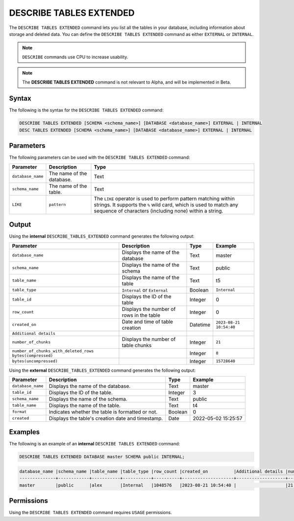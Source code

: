 .. _describe_tables_extended:

************************
DESCRIBE TABLES EXTENDED
************************

The ``DESCRIBE TABLES EXTENDED`` command lets you list all the tables in your database, including information about storage and deleted data. You can define the ``DESCRIBE TABLES EXTENDED`` command as either ``EXTERNAL`` or ``INTERNAL``.

.. note:: ``DESCRIBE`` commands use CPU to increase usability.
.. note::  The **DESCRIBE TABLES EXTENDED** command is not relevant to Alpha, and will be implemented in Beta.


Syntax
======

The following is the syntax for the ``DESCRIBE TABLES EXTENDED`` command:

.. code-block:: postgres

   DESCRIBE TABLES EXTENDED [SCHEMA <schema_name>] [DATABASE <database_name>] EXTERNAL | INTERNAL
   DESC TABLES EXTENDED [SCHEMA <schema_name>] [DATABASE <database_name>] EXTERNAL | INTERNAL

Parameters
==========

The following parameters can be used with the ``DESCRIBE TABLES EXTENDED`` command:

.. list-table:: 
   :widths: auto
   :header-rows: 1
   
   * - Parameter
     - Description
     - Type
   * - ``database_name``
     - The name of the database.
     - Text
   * - ``schema_name``
     - The name of the table.
     - Text	
   * - ``LIKE``
     - ``pattern``
     - The ``LIKE`` operator is used to perform pattern matching within strings. It supports the ``%`` wild card, which is used to match any sequence of characters (including none) within a string.
   
Output
======

Using the **internal** ``DESCRIBE_TABLES_EXTENDED`` command generates the following output:

.. list-table:: 
   :widths: auto
   :header-rows: 1
   
   * - Parameter
     - Description
     - Type
     - Example
   * - ``database_name``
     - Displays the name of the database
     - Text
     - master
   * - ``schema_name``
     - Displays the name of the schema
     - Text
     - public
   * - ``table_name``
     - Displays the name of the table
     - Text
     - t5
   * - ``table_type``
     - ``Internal`` or ``External``
     - Boolean
     - ``Internal``
   * - ``table_id``
     - Displays the ID of the table
     - Integer
     - 0	 
   * - ``row_count``
     - Displays the number of rows in the table
     - Integer
     - 0
   * - ``created_on``
     - Date and time of table creation
     - Datetime
     - ``2023-08-21 10:54:40``
   * - ``Additional details``
     - 
     - 
     - 
   * - ``number_of_chunks``
     - Displays the number of table chunks
     - Integer
     - ``21``
   * - ``number_of_chunks_with_deleted_rows bytes(compressed)``
     - 
     - Integer
     - ``0``
   * - ``bytes(uncompressed)``
     - 
     - Integer
     - ``15728640``


Using the **external** ``DESCRIBE_TABLES_EXTENDED`` command generates the following output:

.. list-table:: 
   :widths: auto
   :header-rows: 1
   
   * - Parameter
     - Description
     - Type
     - Example
   * - ``database_name``
     - Displays the name of the database.
     - Text
     - master
   * - ``table_id``
     - Displays the ID of the table.
     - Integer
     - 3	 
   * - ``schema_name``
     - Displays the name of the schema.
     - Text	
     - public
   * - ``table_name``
     - Displays the name of the table.
     - Text
     - t4	 
   * - ``format``
     - Indicates whether the table is formatted or not.
     - Boolean
     - 0	 
   * - ``created``
     - Displays the table's creation date and timestamp.
     - Date
     - 2022-05-02 15:25:57	 

Examples
========
   
The following is an example of an **internal** ``DESCRIBE TABLES EXTENDED`` command:

.. code-block:: postgres
   
   DESCRIBE TABLES EXTENDED DATABASE master SCHEMA public INTERNAL;

.. code-block:: none

   database_name |schema_name |table_name |table_type |row_count |created_on          |Additional details |number_of_chunks |number_of_chunks_with_deleted_rows |bytes(compressed) |bytes(uncompressed)
   --------------+------------+-----------+-----------+----------+--------------------+-------------------+-----------------+-----------------------------------+------------------+------------------
   master        |public      |alex       |Internal   |1048576   |2023-08-21 10:54:40 |                   |21               |0                                  |294851            |15728640


Permissions
===========

Using the ``DESCRIBE TABLES EXTENDED`` command requires ``USAGE`` permissions.
